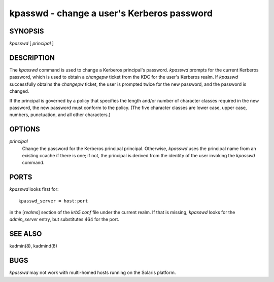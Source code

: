 kpasswd - change a user's Kerberos password
===============================================


SYNOPSIS
~~~~~~~~~~~~~

*kpasswd* [ *principal* ]


DESCRIPTION
~~~~~~~~~~~~~

The *kpasswd* command is used to change a Kerberos principal's password.
*kpasswd* prompts for the current Kerberos password, which is used to obtain a 
*changepw* ticket from the KDC for the user's Kerberos realm.   
If *kpasswd* successfully obtains the *changepw* ticket, the user is prompted twice for
the new password, and the password is changed.

If the principal is governed by a policy that specifies the length and/or number of
character classes required in the new password, the new password must conform to the policy.
(The five character classes are lower case, upper case, numbers, punctuation, and all other characters.)


OPTIONS
~~~~~~~~~~~~~

*principal*
          Change the password for the Kerberos principal principal.
          Otherwise, *kpasswd* uses the principal name from an existing ccache if there is one;
          if not, the principal is derived from the identity of the user invoking the *kpasswd* command.


PORTS
~~~~~~~~~~~~~

*kpasswd* looks first for::

          kpasswd_server = host:port 

in the [*realms*] section of the *krb5.conf* file under the current realm.
If that is missing, *kpasswd* looks for the *admin_server* entry, but substitutes 464 for the port.


SEE ALSO
~~~~~~~~~~~~~

kadmin(8), kadmind(8)


BUGS
~~~~~

*kpasswd* may not work with multi-homed hosts running on the Solaris platform.

